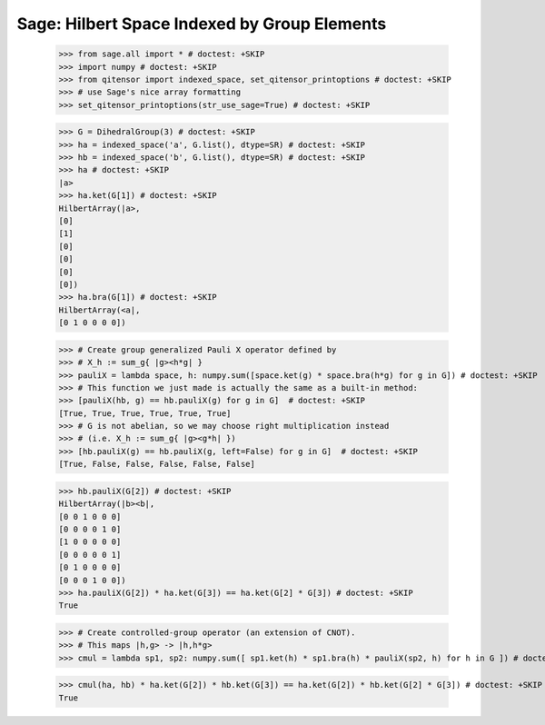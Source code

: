 Sage: Hilbert Space Indexed by Group Elements
=============================================

    >>> from sage.all import * # doctest: +SKIP
    >>> import numpy # doctest: +SKIP
    >>> from qitensor import indexed_space, set_qitensor_printoptions # doctest: +SKIP
    >>> # use Sage's nice array formatting
    >>> set_qitensor_printoptions(str_use_sage=True) # doctest: +SKIP

    >>> G = DihedralGroup(3) # doctest: +SKIP
    >>> ha = indexed_space('a', G.list(), dtype=SR) # doctest: +SKIP
    >>> hb = indexed_space('b', G.list(), dtype=SR) # doctest: +SKIP
    >>> ha # doctest: +SKIP
    |a>
    >>> ha.ket(G[1]) # doctest: +SKIP
    HilbertArray(|a>,
    [0]
    [1]
    [0]
    [0]
    [0]
    [0])
    >>> ha.bra(G[1]) # doctest: +SKIP
    HilbertArray(<a|,
    [0 1 0 0 0 0])

    >>> # Create group generalized Pauli X operator defined by
    >>> # X_h := sum_g{ |g><h*g| }
    >>> pauliX = lambda space, h: numpy.sum([space.ket(g) * space.bra(h*g) for g in G]) # doctest: +SKIP
    >>> # This function we just made is actually the same as a built-in method:
    >>> [pauliX(hb, g) == hb.pauliX(g) for g in G]  # doctest: +SKIP
    [True, True, True, True, True, True]
    >>> # G is not abelian, so we may choose right multiplication instead
    >>> # (i.e. X_h := sum_g{ |g><g*h| })
    >>> [hb.pauliX(g) == hb.pauliX(g, left=False) for g in G]  # doctest: +SKIP
    [True, False, False, False, False, False]

    >>> hb.pauliX(G[2]) # doctest: +SKIP
    HilbertArray(|b><b|,
    [0 0 1 0 0 0]
    [0 0 0 0 1 0]
    [1 0 0 0 0 0]
    [0 0 0 0 0 1]
    [0 1 0 0 0 0]
    [0 0 0 1 0 0])
    >>> ha.pauliX(G[2]) * ha.ket(G[3]) == ha.ket(G[2] * G[3]) # doctest: +SKIP
    True

    >>> # Create controlled-group operator (an extension of CNOT).
    >>> # This maps |h,g> -> |h,h*g>
    >>> cmul = lambda sp1, sp2: numpy.sum([ sp1.ket(h) * sp1.bra(h) * pauliX(sp2, h) for h in G ]) # doctest: +SKIP

    >>> cmul(ha, hb) * ha.ket(G[2]) * hb.ket(G[3]) == ha.ket(G[2]) * hb.ket(G[2] * G[3]) # doctest: +SKIP
    True
